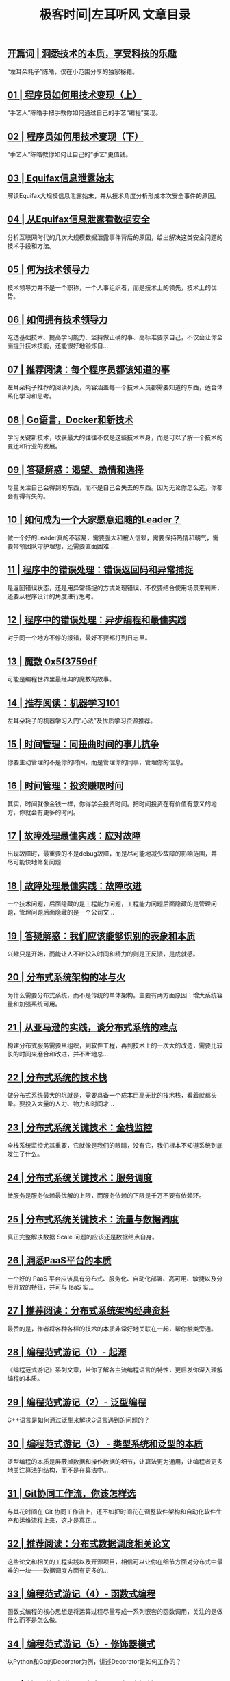 #+title: 极客时间|左耳听风 文章目录
#+options: num:nil

** [[https://time.geekbang.org/column/article/181][开篇词  |  洞悉技术的本质，享受科技的乐趣]]

 “左耳朵耗子”陈皓，仅在小范围分享的独家秘籍。

** [[https://time.geekbang.org/column/article/183][01 | 程序员如何用技术变现（上）]]

 “手艺人”陈皓手把手教你如何通过自己的手艺“编程”变现。

** [[https://time.geekbang.org/column/article/185][02 | 程序员如何用技术变现（下）]]

 “手艺人”陈皓教你如何让自己的“手艺”更值钱。

** [[https://time.geekbang.org/column/article/281][03 | Equifax信息泄露始末]]

 解读Equifax大规模信息泄露始末，并从技术角度分析形成本次安全事件的原因。

** [[https://time.geekbang.org/column/article/285][04 | 从Equifax信息泄露看数据安全]]

 分析互联网时代的几次大规模数据泄露事件背后的原因，给出解决这类安全问题的技术手段和方法。

** [[https://time.geekbang.org/column/article/288][05 | 何为技术领导力]]

 技术领导力并不是一个职称，一个人事组织者，而是技术上的领先，技术上的优势。

** [[https://time.geekbang.org/column/article/291][06 | 如何拥有技术领导力]]

 吃透基础技术、提高学习能力、坚持做正确的事、高标准要求自己，不仅会让你全面提升技术技能，还能很好地锻炼自...

** [[https://time.geekbang.org/column/article/471][07 | 推荐阅读：每个程序员都该知道的事]]

 左耳朵耗子推荐的阅读列表，内容涵盖每一个技术人员都需要知道的东西，适合体系化学习和思考。

** [[https://time.geekbang.org/column/article/294][08 | Go语言，Docker和新技术]]

 学习关键新技术，收获最大的往往不仅是这些技术本身，而是可以了解一个技术的变迁和行业的发展。

** [[https://time.geekbang.org/column/article/540][09 | 答疑解惑：渴望、热情和选择]]

 尽量关注自己会得到的东西，而不是自己会失去的东西。因为无论你怎么选，你都会有得有失的。

** [[https://time.geekbang.org/column/article/297][10 | 如何成为一个大家愿意追随的Leader？]]

 做一个好的Leader真的不容易，需要强大和被人信赖，需要保持热情和朝气，需要带领团队守护理想，还需要直面困难...

** [[https://time.geekbang.org/column/article/675][11 | 程序中的错误处理：错误返回码和异常捕捉]]

 是返回错误状态，还是用异常捕捉的方式处理错误，不仅要结合使用场景来判断，还要从程序设计的角度进行思考。

** [[https://time.geekbang.org/column/article/693][12 | 程序中的错误处理：异步编程和最佳实践]]

 对于同一个地方不停的报错，最好不要都打到日志里。

** [[https://time.geekbang.org/column/article/730][13 | 魔数 0x5f3759df]]

 可能是编程世界里最经典的魔数的故事。

** [[https://time.geekbang.org/column/article/862][14 | 推荐阅读：机器学习101]]

 左耳朵耗子的机器学习入门“心法”及优质学习资源推荐。

** [[https://time.geekbang.org/column/article/995][15 | 时间管理：同扭曲时间的事儿抗争]]

 你要主动管理的不是你的时间，而是管理你的同事，管理你的信息。

** [[https://time.geekbang.org/column/article/997][16 | 时间管理：投资赚取时间]]

 其实，时间就像金钱一样，你得学会投资时间。把时间投资在有价值有意义的地方，你就会有更多的时间。

** [[https://time.geekbang.org/column/article/1059][17 | 故障处理最佳实践：应对故障]]

 出现故障时，最重要的不是debug故障，而是尽可能地减少故障的影响范围，并尽可能快地修复问题

** [[https://time.geekbang.org/column/article/1064][18 | 故障处理最佳实践：故障改进]]

 一个技术问题，后面隐藏的是工程能力问题，工程能力问题后面隐藏的是管理问题，管理问题后面隐藏的是一个公司文...

** [[https://time.geekbang.org/column/article/865][19 | 答疑解惑：我们应该能够识别的表象和本质]]

 兴趣只是开始，而能让人不断投入时间和精力的则是正反馈，是成就感。

** [[https://time.geekbang.org/column/article/1411][20 | 分布式系统架构的冰与火]]

 为什么需要分布式系统，而不是传统的单体架构。主要有两方面原因：增大系统容量和加强系统可用。

** [[https://time.geekbang.org/column/article/1505][21 | 从亚马逊的实践，谈分布式系统的难点]]

 构建分布式服务需要从组织，到软件工程，再到技术上的一次大的改造，需要比较长的时间来磨合和改进，并不断地总...

** [[https://time.geekbang.org/column/article/1512][22 | 分布式系统的技术栈]]

 做分布式系统最大的坑就是，需要具备一个成本巨高无比的技术栈，看着就都头晕。要投入大量的人力、物力和时间才...

** [[https://time.geekbang.org/column/article/1513][23 | 分布式系统关键技术：全栈监控]]

 全栈系统监控尤其重要，它就像是我们的眼睛，没有它，我们根本不知道系统到底发生了什么。

** [[https://time.geekbang.org/column/article/1604][24 | 分布式系统关键技术：服务调度]]

 微服务是服务依赖最优解的上限，而服务依赖的下限是千万不要有依赖环。

** [[https://time.geekbang.org/column/article/1609][25 | 分布式系统关键技术：流量与数据调度]]

 真正完整解决数据 Scale 问题的应该还是数据结点自身。

** [[https://time.geekbang.org/column/article/1610][26 | 洞悉PaaS平台的本质]]

 一个好的 PaaS 平台应该具有分布式、服务化、自动化部署、高可用、敏捷以及分层开放的特征，并可与 IaaS 实...

** [[https://time.geekbang.org/column/article/2080][27 | 推荐阅读：分布式系统架构经典资料]]

 最赞的是，作者将各种各样的技术的本质非常好地关联在一起，帮你触类旁通。

** [[https://time.geekbang.org/column/article/301][28 | 编程范式游记（1）- 起源]]

 《编程范式游记》系列文章，带你了解各主流编程语言的特性，更启发你深入理解编程的本质。

** [[https://time.geekbang.org/column/article/303][29 | 编程范式游记（2）- 泛型编程]]

 C++语言是如何通过泛型来解决C语言遇到的问题的？

** [[https://time.geekbang.org/column/article/2017][30 | 编程范式游记（3） - 类型系统和泛型的本质]]

 泛型编程的本质是屏蔽掉数据和操作数据的细节，让算法更为通用，让编程者更多地关注算法的结构，而不是在算法中...

** [[https://time.geekbang.org/column/article/2440][31 | Git协同工作流，你该怎样选]]

 与其花时间在 Git 协同工作流上，还不如把时间花在调整软件架构和自动化软件生产和运维流程上来，这才是真正...

** [[https://time.geekbang.org/column/article/2421][32 | 推荐阅读：分布式数据调度相关论文]]

 这些论文和相关的工程实践以及开源项目，相信可以让你在细节方面对分布式中最难的一块——数据调度方面有更多的...

** [[https://time.geekbang.org/column/article/2711][33 | 编程范式游记（4）- 函数式编程]]

 函数式编程的核心思想是将运算过程尽量写成一系列嵌套的函数调用，关注的是做什么而不是怎么做。

** [[https://time.geekbang.org/column/article/2723][34 | 编程范式游记（5）- 修饰器模式]]

 以Python和Go的Decorator为例，讲述Decorator是如何工作的？

** [[https://time.geekbang.org/column/article/2729][35 | 编程范式游记（6）- 面向对象编程]]

 面向对象程序设计可以看作一种在程序中包含各种独立而又互相调用的对象的思想，这与传统的思想刚好相反。

** [[https://time.geekbang.org/column/article/2741][36 | 编程范式游记（7）- 基于原型的编程范式]]

 基于原型的编程其实也是面向对象编程的一种方式。没有 class 化的，直接使用对象。

** [[https://time.geekbang.org/column/article/2748][37 | 编程范式游记（8）- Go 语言的委托模式]]

 Go通过委托扩展原有的功能，不关心里面的数据类型。

** [[https://time.geekbang.org/column/article/2751][38 | 编程范式游记（9）- 编程的本质]]

 绝大多数程序复杂混乱的根本原因：业务逻辑与控制逻辑的耦合。

** [[https://time.geekbang.org/column/article/2752][39 | 编程范式游记（10）- 逻辑编程范式]]

 逻辑编程的要点是将正规的逻辑风格带入计算机程序设计之中。

** [[https://time.geekbang.org/column/article/2754][40 | 编程范式游记（11）- 程序世界里的编程范式]]

 既然函数式编程这么好，为什么函数式编程火不起来呢？

** [[https://time.geekbang.org/column/article/3912][41 | 弹力设计篇之“认识故障和弹力设计”]]

 在确保系统正确性的前提下，系统的可用性是弹力设计保障的重点。

** [[https://time.geekbang.org/column/article/3917][42 | 弹力设计篇之“隔离设计”]]

 软件设计当然也“漏水”，所以为了不让这个“故障”蔓延开来，需要使用“隔板”技术，来将架构分隔成多个“船舱...

** [[https://time.geekbang.org/column/article/3926][43 | 弹力设计篇之“异步通讯设计”]]

 异步通讯最重要的是解耦服务间的依赖。最佳解耦的方式是通过Broker的机制。

** [[https://time.geekbang.org/column/article/4050][44 | 弹力设计篇之“幂等性设计”]]

 幂等性的含义是，一个调用被发送多次所产生的总的副作用和被发送一次所产生的副作用是一样的。而服务调用有三种...

** [[https://time.geekbang.org/column/article/4086][45 | 弹力设计篇之“服务的状态”]]

 在容错设计中，服务状态是非常复杂的。尤其对于运维来说，要调度服务就要调度服务的状态，迁移服务的状态就需要...

** [[https://time.geekbang.org/column/article/4087][46 | 弹力设计篇之“补偿事务”]]

 业务补偿主要做两件事：第一，努力将一个业务流程执行完成；第二，如果执行不下去，需要启动补偿机制，回滚业务...

** [[https://time.geekbang.org/column/article/4121][47 | 弹力设计篇之“重试设计”]]

 " 重试 " 的语义是，我们认为这个故障是暂时的，而不是永久的，所以，我们会去重试。

** [[https://time.geekbang.org/column/article/4241][48 | 弹力设计篇之“熔断设计”]]

 前面说过重试机制，如果错误太多，或是在短时间内得不到修复，那么重试就没有意义了，此时应该开启熔断操作。尤...

** [[https://time.geekbang.org/column/article/4245][49 | 弹力设计篇之“限流设计”]]

 如何用限流设计确保系统不会在过载的情况下导致问题？

** [[https://time.geekbang.org/column/article/4252][50 | 弹力设计篇之“降级设计”]]

 降级设计的本质是解决资源不足和访问量过大的问题。

** [[https://time.geekbang.org/column/article/4253][51 | 弹力设计篇之“弹力设计总结”]]

 这篇文章中有弹力设计总图，带你将各种弹力设计模式融会贯通，并且介绍了分布式系统开发和运维实践。

** [[https://time.geekbang.org/column/article/5197][52 | 区块链技术 - 区块链的革命性及技术概要]]

 真正让区块链做到非常难篡改的是工作量证明的共识机制。

** [[https://time.geekbang.org/column/article/5363][53 | 区块链技术 - 区块链技术细节 - 哈希算法]]

 哈希算法极大程度地解决了区块链中交易信息不能被篡改的问题。

** [[https://time.geekbang.org/column/article/5438][54 | 区块链技术 - 区块链技术细节 - 加密和挖矿]]

 为了保证每10分钟产生一个区块，当算力不足的时候，挖矿难度下降，当算力充足的时候，难度提高。

** [[https://time.geekbang.org/column/article/5612][55 | 区块链技术 - 去中心化的共识机制]]

 PoW（工作量证明机制）让整个去中心化系统的一致性，不再以人数多认可的数据为准，而是以算力多的人认可的数据...

** [[https://time.geekbang.org/column/article/5623][56 | 区块链技术 - 智能合约]]

 以太坊的智能合约其实就是一段可执行的程序片段。看来，我程序员离统治世界又进了一步。

** [[https://time.geekbang.org/column/article/5636][57 | 区块链技术 - 传统金融和虚拟货币]]

 去中心化就是好吗？我们不需要权威机构了吗？技术可以解决信任问题吗？

** [[https://time.geekbang.org/column/article/5175][58 | 管理设计篇之"分布式锁"]]

 分布式锁服务应该是高可用的，而且是需要持久化的。

** [[https://time.geekbang.org/column/article/5819][59 | 管理设计篇之"配置中心"]]

 配置中心的设计重点应该放在如何统一和标准化软件的配置项，还会涉及软件版本、运行环境、平台、中间件等一系列...

** [[https://time.geekbang.org/column/article/5909][60 | 管理设计篇之"边车模式"]]

 边车模式重点要解决控制和逻辑的分离，以及服务调用中上下文的问题。

** [[https://time.geekbang.org/column/article/5920][61 | 管理设计篇之"服务网格"]]

 在工程中，Service Mesh 基本来说是一组轻量级的服务代理和应用逻辑的服务在一起，并且对于应用服务是透明的...

** [[https://time.geekbang.org/column/article/6086][62 | 管理设计篇之"网关模式"]]

 网关模式可以细到为每个服务的实例配置上一个自己的 Gateway，也可以粗到为一组服务配置一个，甚至粗到为整个...

** [[https://time.geekbang.org/column/article/6283][63 | 管理设计篇之"部署升级策略"]]

 本文讲述了停机、蓝绿、滚动、灰度和AB测试等部署升级策略的含义和优缺点，并放在一起进行了比较，给出了其各自...

** [[https://time.geekbang.org/column/article/6282][64 | 性能设计篇之"缓存"]]

 缓存设计的重点，除了性能之外，在分布式架构下和公网环境下，对缓存集群、一致性、LRU的锁竞争、爬虫等多方面...

** [[https://time.geekbang.org/column/article/7036][65 | 性能设计篇之"异步处理"]]

 异步系统所带来的好处是让我们的系统可以统一调度。

** [[https://time.geekbang.org/column/article/7045][66 | 性能设计篇之"数据库扩展"]]

 请不要走哈希散列的分片方式，除非有个人拿着把刀把你逼到墙角，你马上就有生命危险。

** [[https://time.geekbang.org/column/article/7047][67 | 性能设计篇之"秒杀"]]

 解决秒杀这种特定业务场景，可以使用 CDN 的边缘结点来扛流量，然后过滤用户请求，来保护数据中心的系统。

** [[https://time.geekbang.org/column/article/7086][68 | 性能设计篇之"边缘计算"]]

 数据量越来越大，分析结果的速度需要越来越快，这两个需求，只会把我们逼到边缘计算上去。

** [[https://time.geekbang.org/column/article/8136][69 | 程序员练级攻略（2018）：开篇词]]

 《程序员练级攻略（2018）》中的内容会更多也更专业，涵盖入门、程序员修养、专业基础、软件设计、高手成长等五...

** [[https://time.geekbang.org/column/article/8216][70 | 程序员练级攻略（2018）：零基础启蒙]]

 推荐Python和JavaScript作为入门语言，让你尽快上手，获得成就感。随后介绍了Linux操作系统、VS Code编程工具...

** [[https://time.geekbang.org/column/article/8217][71 | 程序员练级攻略（2018）：正式入门]]

 正式入门，我推荐编程语言里综合实力最强的Java，随后推荐了更为专业使用的编程工具，如编程的IDE、版本管理工...

** [[https://time.geekbang.org/column/article/8700][72 | 程序员练级攻略（2018）：程序员修养]]

 有修养的程序员才可能成长为真正的工程师和架构师，而没有修养的程序员只能沦为码农。

** [[https://time.geekbang.org/column/article/8701][73 | 程序员练级攻略（2018）：编程语言]]

 一个合格的程序员应该掌握几门语言，不仅会让你对不同的语言进行比较，让你有更多的思考，而且也是一种学习能力...

** [[https://time.geekbang.org/column/article/8887][74 | 程序员练级攻略（2018）：理论学科]]

 这些理论知识可以说是计算机科学这门学科最精华的知识了，认真学习，理解其背后的逻辑和思维方式，会令你受益匪...

** [[https://time.geekbang.org/column/article/8888][75 | 程序员练级攻略（2018）：系统知识]]

 你至少要掌握三个系统的基础知识——操作系统，网络系统和数据库系统，它们分别代表着计算机基础构架的三大件—...

** [[https://time.geekbang.org/column/article/9369][76 | 程序员练级攻略（2018）：软件设计]]

 Linus 说过，这世界程序员之所有高下之分，最大的区别就是程序员的“品味”不一样。而对软件设计的学习是提高...

** [[https://time.geekbang.org/column/article/9759][77 | 程序员练级攻略（2018）：Linux系统、内存和网络]]

 你只需要日进一步，3-5 年后，你就会发现，绝大多数人都在你身后很远的地方了。

** [[https://time.geekbang.org/column/article/9851][78 | 程序员练级攻略（2018）：异步I/O模型和Lock-Free编程]]

 如果想开发出一个高性能的程序，你非常有必要学习 Lock-Free 的编程方式。

** [[https://time.geekbang.org/column/article/10216][79 | 程序员练级攻略（2018）：Java底层知识]]

 Java最黑科技的玩法是字节码编程，从而使得Java这门静态语言在运行时可以进行各种动态的代码修改。

** [[https://time.geekbang.org/column/article/10301][80 | 程序员练级攻略（2018）：数据库]]

 数据是整个系统中关键中的关键，程序员不仅需要设计数据模型，还要保证整体系统的稳定性和可用性，所以作为程序...

** [[https://time.geekbang.org/column/article/10603][81 | 程序员练级攻略（2018）：分布式架构入门]]

 本文中推荐的资料基本涵盖了所有与系统架构相关的技术，足够这世上90%以上的公司用了，只有超级巨型的公司才有...

** [[https://time.geekbang.org/column/article/10604][82 | 程序员练级攻略（2018）：分布式架构经典图书和论文]]

 分布式架构方面的经典图书和论文，涵盖了分布式系统架构方面的所有关键的理论知识，非常重要，请一定要认真学习...

** [[https://time.geekbang.org/column/article/11232][83 | 程序员练级攻略（2018）：分布式架构工程设计]]

 要学好分布式架构，首先需要学习一些架构指导性的文章和方法论，即分布式架构设计原则。

** [[https://time.geekbang.org/column/article/11116][84 | 程序员练级攻略（2018）：微服务]]

 微服务中有很多很不错的想法和理念，所以学习微服务是每一个技术人员迈向卓越的架构师的必经之路。

** [[https://time.geekbang.org/column/article/11665][85 | 程序员练级攻略（2018）：容器化和自动化运维]]

 Docker和Kubernetes已经是分布式架构和自动化运维的必需品了，虽然玩法和传统运维不一样，但技术上并不复杂，只...

** [[https://time.geekbang.org/column/article/11669][86 | 程序员练级攻略（2018）：机器学习和人工智能]]

 这篇文章主要给了一些基础性的知识，包括基本原理、图书、课程、文章和相关算法。你顺着我画的这路走，成为一个...

** [[https://time.geekbang.org/column/article/12271][87 | 程序员练级攻略（2018）：前端基础和底层原理]]

 本文主要讲述了HTML5、CSS3和JavaScript（ES6）这三大基础核心，并推荐学习浏览器原理和网络协议等基本原理。

** [[https://time.geekbang.org/column/article/12389][88 | 程序员练级攻略（2018）：前端性能优化和框架]]

 React.js使用函数式编程方式，更加符合后端程序员的思路，而Vue是更符合前端工程师习惯的框架。

** [[https://time.geekbang.org/column/article/12486][89 | 程序员练级攻略（2018）：UI/UX设计]]

 我并不认为UI/UX设计这些内容只是设计师要学习的，如果你要成为一个前端程序员，那么学习这些设计上的东西可以...

** [[https://time.geekbang.org/column/article/12561][90 | 程序员练级攻略（2018）：技术资源集散地]]

 学习需要自我驱动，要学会自己“找食物”，而不是“等着喂”。《程序员练级攻略》只是一个起点，引发你去走更远...

** [[https://time.geekbang.org/column/article/13067][91 | 程序员面试攻略：面试前的准备]]

 简历上的信息不要写太多，信息太多相当于没有信息，不要单纯地罗列，要突出自己的长处和技能。

** [[https://time.geekbang.org/column/article/13069][92 | 程序员面试攻略：面试中的技巧]]

 面试中有一些问题很难，但不要放弃。很多时候，面试官只是想看一下你的态度和思维方式。只要你能证明自己解决问...

** [[https://time.geekbang.org/column/article/13191][93 | 程序员面试攻略：面试风格]]

 有些面试官会从一个简单的编码题开始，然后不断地加需求或是改需求。这时，你不要马上实现新的需求，而是停下来...

** [[https://time.geekbang.org/column/article/13192][94 | 程序员面试攻略：实力才是王中王]]

 实力才是王中王，想成功进入BAT，拿到年薪30万、50万、60万的岗位，其实并没有你想的那么难。

** [[https://time.geekbang.org/column/article/14271][95 | 高效学习：端正学习态度]]

 如果你不能克服自己DNA中的弱点，不能端正自己的态度，不能自律，不能坚持，不能举一反三，不能不断追问等，那...

** [[https://time.geekbang.org/column/article/14321][96 | 高效学习：源头、原理和知识地图]]

 学习并不是为了要记忆那些知识点，而是为了要找到一个知识的地图，你在这个地图上能通过关键路径找到你想要的答...

** [[https://time.geekbang.org/column/article/14360][97 | 高效学习：深度，归纳和坚持实践]]

 学习的开始阶段，可以不急于总结归纳，不急于下判断，做结论，而应该保留部分知识的不确定性，保持对知识的开放...

** [[https://time.geekbang.org/column/article/14380][98 | 高效学习：如何学习和阅读代码]]

 如果想了解思想、方法和原理，读书和读文档会更有效率；如果想知道具体细节，还是应该读代码。

** [[https://time.geekbang.org/column/article/14389][99 | 高效学习：面对枯燥和量大的知识]]

 面对如此量大的知识，你一定不要学在表面上，一定要学到本质上、原理上，一定要学那些不容易改变，能经得住时间...

** [[https://time.geekbang.org/column/article/28550][100 | 高效沟通：Talk和Code同等重要]]

 学习能力能让你的根越扎越深，无论遇到什么狂风暴雨，你都可以屹立不倒，而沟通能力则是树杆和枝叶，它们能让你...

** [[https://time.geekbang.org/column/article/32619][101 | 高效沟通：沟通阻碍和应对方法]]

 不要绕弯子，有话直说，这是最高效的沟通方式，既是对对方的一种信任，也是一种对自己的尊重，而且事情往往能得...

** [[https://time.geekbang.org/column/article/32796][102 | 高效沟通：沟通方式及技巧]]

 知道自己要什么和不要什么，你才会表现出有力量的观点和话语。而这些被强化过的观点和话语，只需要一句，就会在...

** [[https://time.geekbang.org/column/article/32902][103 | 高效沟通：沟通技术]]

 在和人争论时，如果要反驳，那一定要低维度反驳，越细节越好。而在说服对方时，则要在高维度说服对方，越宏观越...

** [[https://time.geekbang.org/column/article/33112][104 | 高效沟通：好老板要善于提问]]

 永远不要给员工答案，要让员工给你答案，而且不要只给一个答案，一定要给多个答案。然后让他们比较这些答案，促...

** [[https://time.geekbang.org/column/article/41008][105 | 高效沟通：好好说话的艺术]]

 倾听老板会有一些出乎你的意料的发现，你要能了解老板背后的苦衷，那些才是最重要的。

** [[https://time.geekbang.org/column/article/41118][结束语 | 业精于勤，行成于思]]

 [本文音频由耗子叔倾情录制] 这个世界上的知识就像阳光和空气一样，根本不需要付费，就可以获得的，但问题是，...